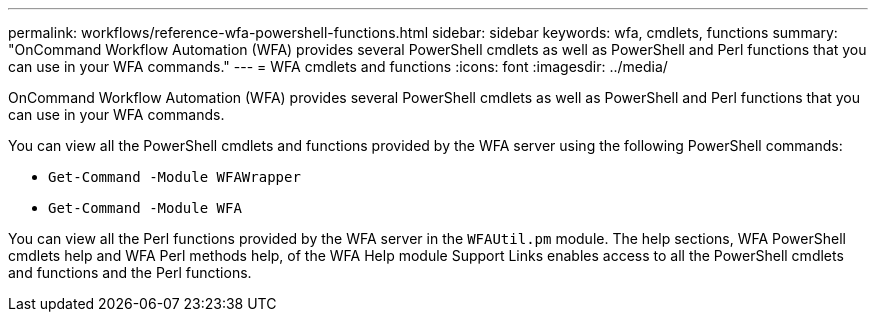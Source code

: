 ---
permalink: workflows/reference-wfa-powershell-functions.html
sidebar: sidebar
keywords: wfa, cmdlets, functions
summary: "OnCommand Workflow Automation (WFA) provides several PowerShell cmdlets as well as PowerShell and Perl functions that you can use in your WFA commands."
---
= WFA cmdlets and functions
:icons: font
:imagesdir: ../media/

[.lead]
OnCommand Workflow Automation (WFA) provides several PowerShell cmdlets as well as PowerShell and Perl functions that you can use in your WFA commands.

You can view all the PowerShell cmdlets and functions provided by the WFA server using the following PowerShell commands:

* `Get-Command -Module WFAWrapper`
* `Get-Command -Module WFA`

You can view all the Perl functions provided by the WFA server in the `WFAUtil.pm` module. The help sections, WFA PowerShell cmdlets help and WFA Perl methods help, of the WFA Help module Support Links enables access to all the PowerShell cmdlets and functions and the Perl functions.
